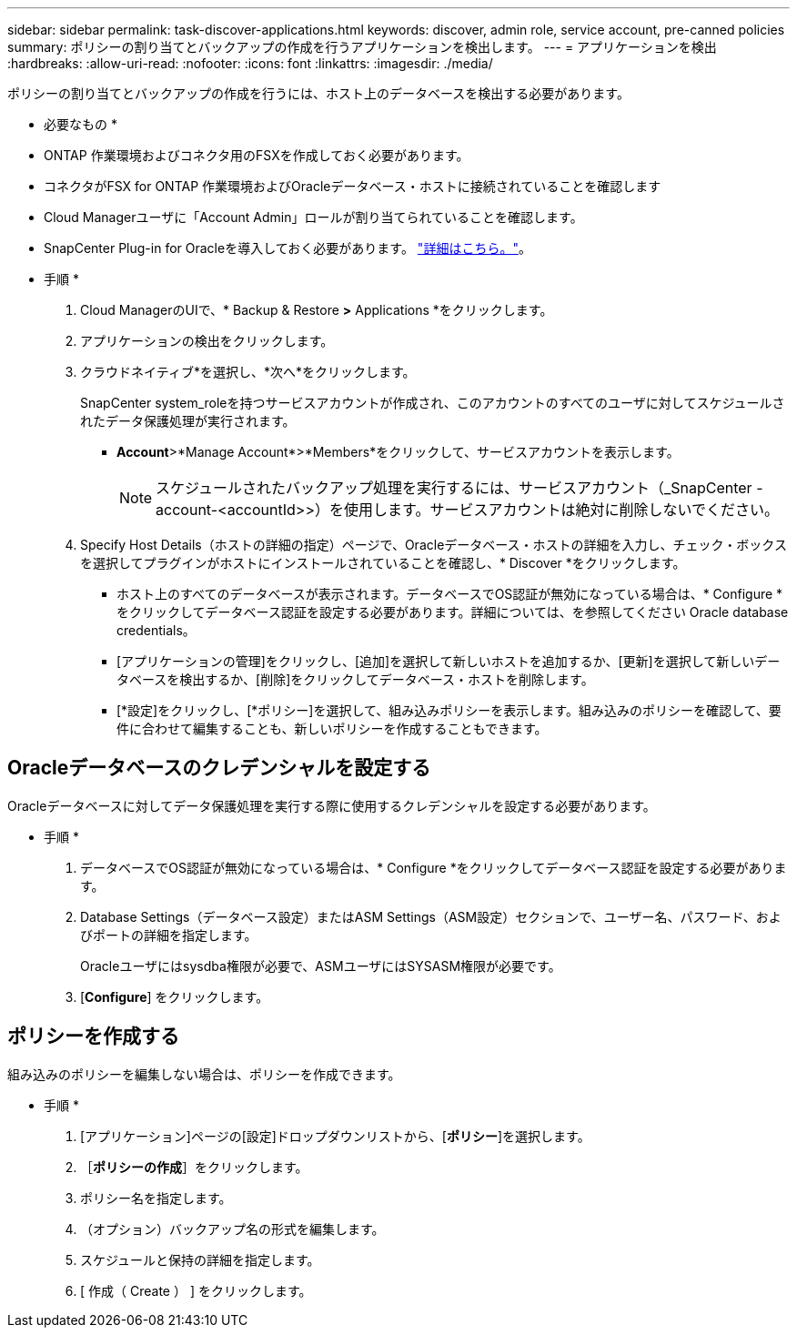 ---
sidebar: sidebar 
permalink: task-discover-applications.html 
keywords: discover, admin role, service account, pre-canned policies 
summary: ポリシーの割り当てとバックアップの作成を行うアプリケーションを検出します。 
---
= アプリケーションを検出
:hardbreaks:
:allow-uri-read: 
:nofooter: 
:icons: font
:linkattrs: 
:imagesdir: ./media/


[role="lead"]
ポリシーの割り当てとバックアップの作成を行うには、ホスト上のデータベースを検出する必要があります。

* 必要なもの *

* ONTAP 作業環境およびコネクタ用のFSXを作成しておく必要があります。
* コネクタがFSX for ONTAP 作業環境およびOracleデータベース・ホストに接続されていることを確認します
* Cloud Managerユーザに「Account Admin」ロールが割り当てられていることを確認します。
* SnapCenter Plug-in for Oracleを導入しておく必要があります。 link:reference-prereq-protect-cloud-native-app-data.html#deploy-snapcenter-plug-in-for-oracle["詳細はこちら。"]。


* 手順 *

. Cloud ManagerのUIで、* Backup & Restore *>* Applications *をクリックします。
. アプリケーションの検出をクリックします。
. クラウドネイティブ*を選択し、*次へ*をクリックします。
+
SnapCenter system_roleを持つサービスアカウントが作成され、このアカウントのすべてのユーザに対してスケジュールされたデータ保護処理が実行されます。

+
** *Account*>*Manage Account*>*Members*をクリックして、サービスアカウントを表示します。
+

NOTE: スケジュールされたバックアップ処理を実行するには、サービスアカウント（_SnapCenter -account-<accountId>>）を使用します。サービスアカウントは絶対に削除しないでください。



. Specify Host Details（ホストの詳細の指定）ページで、Oracleデータベース・ホストの詳細を入力し、チェック・ボックスを選択してプラグインがホストにインストールされていることを確認し、* Discover *をクリックします。
+
** ホスト上のすべてのデータベースが表示されます。データベースでOS認証が無効になっている場合は、* Configure *をクリックしてデータベース認証を設定する必要があります。詳細については、を参照してください  Oracle database credentials。
** [アプリケーションの管理]をクリックし、[追加]を選択して新しいホストを追加するか、[更新]を選択して新しいデータベースを検出するか、[削除]をクリックしてデータベース・ホストを削除します。
** [*設定]をクリックし、[*ポリシー]を選択して、組み込みポリシーを表示します。組み込みのポリシーを確認して、要件に合わせて編集することも、新しいポリシーを作成することもできます。






== Oracleデータベースのクレデンシャルを設定する

Oracleデータベースに対してデータ保護処理を実行する際に使用するクレデンシャルを設定する必要があります。

* 手順 *

. データベースでOS認証が無効になっている場合は、* Configure *をクリックしてデータベース認証を設定する必要があります。
. Database Settings（データベース設定）またはASM Settings（ASM設定）セクションで、ユーザー名、パスワード、およびポートの詳細を指定します。
+
Oracleユーザにはsysdba権限が必要で、ASMユーザにはSYSASM権限が必要です。

. [*Configure*] をクリックします。




== ポリシーを作成する

組み込みのポリシーを編集しない場合は、ポリシーを作成できます。

* 手順 *

. [アプリケーション]ページの[設定]ドロップダウンリストから、[*ポリシー*]を選択します。
. ［*ポリシーの作成*］をクリックします。
. ポリシー名を指定します。
. （オプション）バックアップ名の形式を編集します。
. スケジュールと保持の詳細を指定します。
. [ 作成（ Create ） ] をクリックします。

